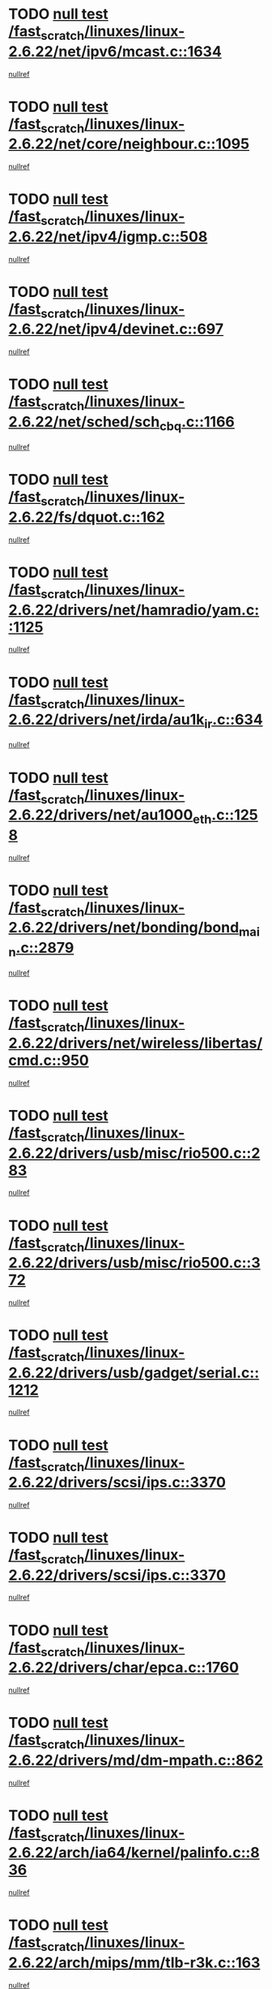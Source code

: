 * TODO [[view:/fast_scratch/linuxes/linux-2.6.22/net/ipv6/mcast.c::face=ovl-face1::linb=1634::colb=6::cole=9][null test /fast_scratch/linuxes/linux-2.6.22/net/ipv6/mcast.c::1634]]
[[view:/fast_scratch/linuxes/linux-2.6.22/net/ipv6/mcast.c::face=ovl-face2::linb=1636::colb=40::cole=44][nullref]]
* TODO [[view:/fast_scratch/linuxes/linux-2.6.22/net/core/neighbour.c::face=ovl-face1::linb=1095::colb=6::cole=8][null test /fast_scratch/linuxes/linux-2.6.22/net/core/neighbour.c::1095]]
[[view:/fast_scratch/linuxes/linux-2.6.22/net/core/neighbour.c::face=ovl-face2::linb=1096::colb=20::cole=27][nullref]]
* TODO [[view:/fast_scratch/linuxes/linux-2.6.22/net/ipv4/igmp.c::face=ovl-face1::linb=508::colb=6::cole=9][null test /fast_scratch/linuxes/linux-2.6.22/net/ipv4/igmp.c::508]]
[[view:/fast_scratch/linuxes/linux-2.6.22/net/ipv4/igmp.c::face=ovl-face2::linb=510::colb=42::cole=46][nullref]]
* TODO [[view:/fast_scratch/linuxes/linux-2.6.22/net/ipv4/devinet.c::face=ovl-face1::linb=697::colb=7::cole=10][null test /fast_scratch/linuxes/linux-2.6.22/net/ipv4/devinet.c::697]]
[[view:/fast_scratch/linuxes/linux-2.6.22/net/ipv4/devinet.c::face=ovl-face2::linb=699::colb=21::cole=29][nullref]]
* TODO [[view:/fast_scratch/linuxes/linux-2.6.22/net/sched/sch_cbq.c::face=ovl-face1::linb=1166::colb=5::cole=10][null test /fast_scratch/linuxes/linux-2.6.22/net/sched/sch_cbq.c::1166]]
[[view:/fast_scratch/linuxes/linux-2.6.22/net/sched/sch_cbq.c::face=ovl-face2::linb=1167::colb=50::cole=57][nullref]]
* TODO [[view:/fast_scratch/linuxes/linux-2.6.22/fs/dquot.c::face=ovl-face1::linb=162::colb=6::cole=11][null test /fast_scratch/linuxes/linux-2.6.22/fs/dquot.c::162]]
[[view:/fast_scratch/linuxes/linux-2.6.22/fs/dquot.c::face=ovl-face2::linb=172::colb=78::cole=85][nullref]]
* TODO [[view:/fast_scratch/linuxes/linux-2.6.22/drivers/net/hamradio/yam.c::face=ovl-face1::linb=1125::colb=7::cole=10][null test /fast_scratch/linuxes/linux-2.6.22/drivers/net/hamradio/yam.c::1125]]
[[view:/fast_scratch/linuxes/linux-2.6.22/drivers/net/hamradio/yam.c::face=ovl-face2::linb=1127::colb=15::cole=19][nullref]]
* TODO [[view:/fast_scratch/linuxes/linux-2.6.22/drivers/net/irda/au1k_ir.c::face=ovl-face1::linb=634::colb=5::cole=8][null test /fast_scratch/linuxes/linux-2.6.22/drivers/net/irda/au1k_ir.c::634]]
[[view:/fast_scratch/linuxes/linux-2.6.22/drivers/net/irda/au1k_ir.c::face=ovl-face2::linb=635::colb=50::cole=54][nullref]]
* TODO [[view:/fast_scratch/linuxes/linux-2.6.22/drivers/net/au1000_eth.c::face=ovl-face1::linb=1258::colb=5::cole=8][null test /fast_scratch/linuxes/linux-2.6.22/drivers/net/au1000_eth.c::1258]]
[[view:/fast_scratch/linuxes/linux-2.6.22/drivers/net/au1000_eth.c::face=ovl-face2::linb=1259::colb=50::cole=54][nullref]]
* TODO [[view:/fast_scratch/linuxes/linux-2.6.22/drivers/net/bonding/bond_main.c::face=ovl-face1::linb=2879::colb=6::cole=11][null test /fast_scratch/linuxes/linux-2.6.22/drivers/net/bonding/bond_main.c::2879]]
[[view:/fast_scratch/linuxes/linux-2.6.22/drivers/net/bonding/bond_main.c::face=ovl-face2::linb=2889::colb=21::cole=24][nullref]]
* TODO [[view:/fast_scratch/linuxes/linux-2.6.22/drivers/net/wireless/libertas/cmd.c::face=ovl-face1::linb=950::colb=6::cole=13][null test /fast_scratch/linuxes/linux-2.6.22/drivers/net/wireless/libertas/cmd.c::950]]
[[view:/fast_scratch/linuxes/linux-2.6.22/drivers/net/wireless/libertas/cmd.c::face=ovl-face2::linb=954::colb=31::cole=42][nullref]]
* TODO [[view:/fast_scratch/linuxes/linux-2.6.22/drivers/usb/misc/rio500.c::face=ovl-face1::linb=283::colb=13::cole=16][null test /fast_scratch/linuxes/linux-2.6.22/drivers/usb/misc/rio500.c::283]]
[[view:/fast_scratch/linuxes/linux-2.6.22/drivers/usb/misc/rio500.c::face=ovl-face2::linb=287::colb=22::cole=26][nullref]]
* TODO [[view:/fast_scratch/linuxes/linux-2.6.22/drivers/usb/misc/rio500.c::face=ovl-face1::linb=372::colb=13::cole=16][null test /fast_scratch/linuxes/linux-2.6.22/drivers/usb/misc/rio500.c::372]]
[[view:/fast_scratch/linuxes/linux-2.6.22/drivers/usb/misc/rio500.c::face=ovl-face2::linb=376::colb=22::cole=26][nullref]]
* TODO [[view:/fast_scratch/linuxes/linux-2.6.22/drivers/usb/gadget/serial.c::face=ovl-face1::linb=1212::colb=5::cole=9][null test /fast_scratch/linuxes/linux-2.6.22/drivers/usb/gadget/serial.c::1212]]
[[view:/fast_scratch/linuxes/linux-2.6.22/drivers/usb/gadget/serial.c::face=ovl-face2::linb=1214::colb=9::cole=17][nullref]]
* TODO [[view:/fast_scratch/linuxes/linux-2.6.22/drivers/scsi/ips.c::face=ovl-face1::linb=3370::colb=6::cole=19][null test /fast_scratch/linuxes/linux-2.6.22/drivers/scsi/ips.c::3370]]
[[view:/fast_scratch/linuxes/linux-2.6.22/drivers/scsi/ips.c::face=ovl-face2::linb=3389::colb=24::cole=38][nullref]]
* TODO [[view:/fast_scratch/linuxes/linux-2.6.22/drivers/scsi/ips.c::face=ovl-face1::linb=3370::colb=6::cole=19][null test /fast_scratch/linuxes/linux-2.6.22/drivers/scsi/ips.c::3370]]
[[view:/fast_scratch/linuxes/linux-2.6.22/drivers/scsi/ips.c::face=ovl-face2::linb=3422::colb=13::cole=28][nullref]]
* TODO [[view:/fast_scratch/linuxes/linux-2.6.22/drivers/char/epca.c::face=ovl-face1::linb=1760::colb=44::cole=46][null test /fast_scratch/linuxes/linux-2.6.22/drivers/char/epca.c::1760]]
[[view:/fast_scratch/linuxes/linux-2.6.22/drivers/char/epca.c::face=ovl-face2::linb=1763::colb=12::cole=19][nullref]]
* TODO [[view:/fast_scratch/linuxes/linux-2.6.22/drivers/md/dm-mpath.c::face=ovl-face1::linb=862::colb=6::cole=25][null test /fast_scratch/linuxes/linux-2.6.22/drivers/md/dm-mpath.c::862]]
[[view:/fast_scratch/linuxes/linux-2.6.22/drivers/md/dm-mpath.c::face=ovl-face2::linb=864::colb=30::cole=34][nullref]]
* TODO [[view:/fast_scratch/linuxes/linux-2.6.22/arch/ia64/kernel/palinfo.c::face=ovl-face1::linb=836::colb=5::cole=9][null test /fast_scratch/linuxes/linux-2.6.22/arch/ia64/kernel/palinfo.c::836]]
[[view:/fast_scratch/linuxes/linux-2.6.22/arch/ia64/kernel/palinfo.c::face=ovl-face2::linb=838::colb=8::cole=11][nullref]]
* TODO [[view:/fast_scratch/linuxes/linux-2.6.22/arch/mips/mm/tlb-r3k.c::face=ovl-face1::linb=163::colb=6::cole=9][null test /fast_scratch/linuxes/linux-2.6.22/arch/mips/mm/tlb-r3k.c::163]]
[[view:/fast_scratch/linuxes/linux-2.6.22/arch/mips/mm/tlb-r3k.c::face=ovl-face2::linb=168::colb=57::cole=62][nullref]]
* TODO [[view:/fast_scratch/linuxes/linux-2.6.22/arch/h8300/kernel/ints.c::face=ovl-face1::linb=176::colb=6::cole=19][null test /fast_scratch/linuxes/linux-2.6.22/arch/h8300/kernel/ints.c::176]]
[[view:/fast_scratch/linuxes/linux-2.6.22/arch/h8300/kernel/ints.c::face=ovl-face2::linb=178::colb=29::cole=36][nullref]]
* TODO [[view:/fast_scratch/linuxes/linux-2.6.22/arch/sparc/kernel/sun4d_irq.c::face=ovl-face1::linb=177::colb=5::cole=11][null test /fast_scratch/linuxes/linux-2.6.22/arch/sparc/kernel/sun4d_irq.c::177]]
[[view:/fast_scratch/linuxes/linux-2.6.22/arch/sparc/kernel/sun4d_irq.c::face=ovl-face2::linb=180::colb=21::cole=25][nullref]]
